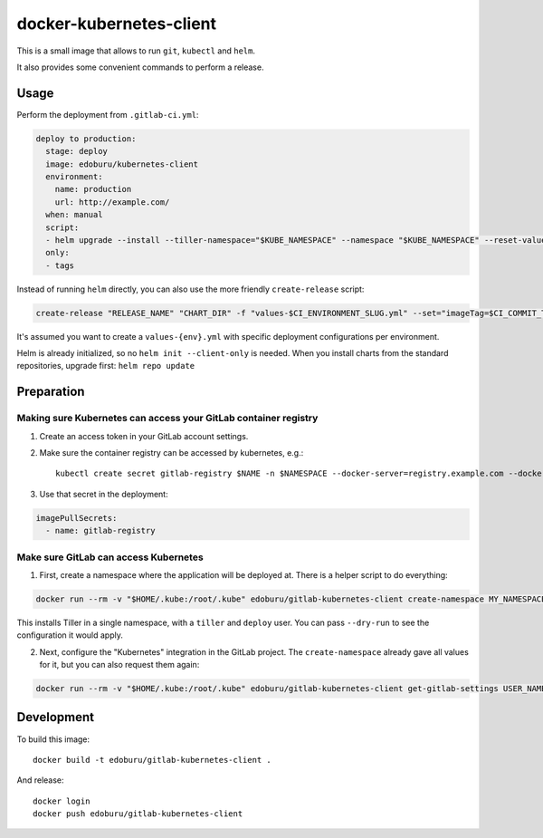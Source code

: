 docker-kubernetes-client
========================

This is a small image that allows to run ``git``, ``kubectl`` and ``helm``.

It also provides some convenient commands to perform a release.

Usage
-----

Perform the deployment from ``.gitlab-ci.yml``:

.. code-block:: yaml

    deploy to production:
      stage: deploy
      image: edoburu/kubernetes-client
      environment:
        name: production
        url: http://example.com/
      when: manual
      script:
      - helm upgrade --install --tiller-namespace="$KUBE_NAMESPACE" --namespace "$KUBE_NAMESPACE" --reset-values "RELEASE_NAME" "CHART_DIR" -f "values-$CI_ENVIRONMENT_SLUG.yml" --set="imageTag=$CI_COMMIT_TAG,nameOverride=$CI_ENVIRONMENT_SLUG"
      only:
      - tags

Instead of running ``helm`` directly, you can also use the more friendly ``create-release`` script:

.. code-block:: bash

    create-release "RELEASE_NAME" "CHART_DIR" -f "values-$CI_ENVIRONMENT_SLUG.yml" --set="imageTag=$CI_COMMIT_TAG"

It's assumed you want to create a ``values-{env}.yml`` with specific deployment configurations per environment.

Helm is already initialized, so no ``helm init --client-only`` is needed.
When you install charts from the standard repositories, upgrade first: ``helm repo update``


Preparation
-----------

Making sure Kubernetes can access your GitLab container registry
~~~~~~~~~~~~~~~~~~~~~~~~~~~~~~~~~~~~~~~~~~~~~~~~~~~~~~~~~~~~~~~~

1. Create an access token in your GitLab account settings.

2. Make sure the container registry can be accessed by kubernetes, e.g.::

    kubectl create secret gitlab-registry $NAME -n $NAMESPACE --docker-server=registry.example.com --docker-username=USERNAME --docker-email=EMAIL --docker-password=ACCESS_TOKEN

3. Use that secret in the deployment:

.. code-block:: yaml

    imagePullSecrets:
      - name: gitlab-registry


Make sure GitLab can access Kubernetes
~~~~~~~~~~~~~~~~~~~~~~~~~~~~~~~~~~~~~~

1. First, create a namespace where the application will be deployed at.
   There is a helper script to do everything:

.. code-block:: bash

    docker run --rm -v "$HOME/.kube:/root/.kube" edoburu/gitlab-kubernetes-client create-namespace MY_NAMESPACE

This installs Tiller in a single namespace, with a ``tiller`` and ``deploy`` user.
You can pass ``--dry-run`` to see the configuration it would apply.

2. Next, configure the "Kubernetes" integration in the GitLab project.
   The ``create-namespace`` already gave all values for it,
   but you can also request them again:

.. code-block:: bash

    docker run --rm -v "$HOME/.kube:/root/.kube" edoburu/gitlab-kubernetes-client get-gitlab-settings USER_NAME --namespace=NAMESPACE


Development
-----------

To build this image::

    docker build -t edoburu/gitlab-kubernetes-client .

And release::

    docker login
    docker push edoburu/gitlab-kubernetes-client

